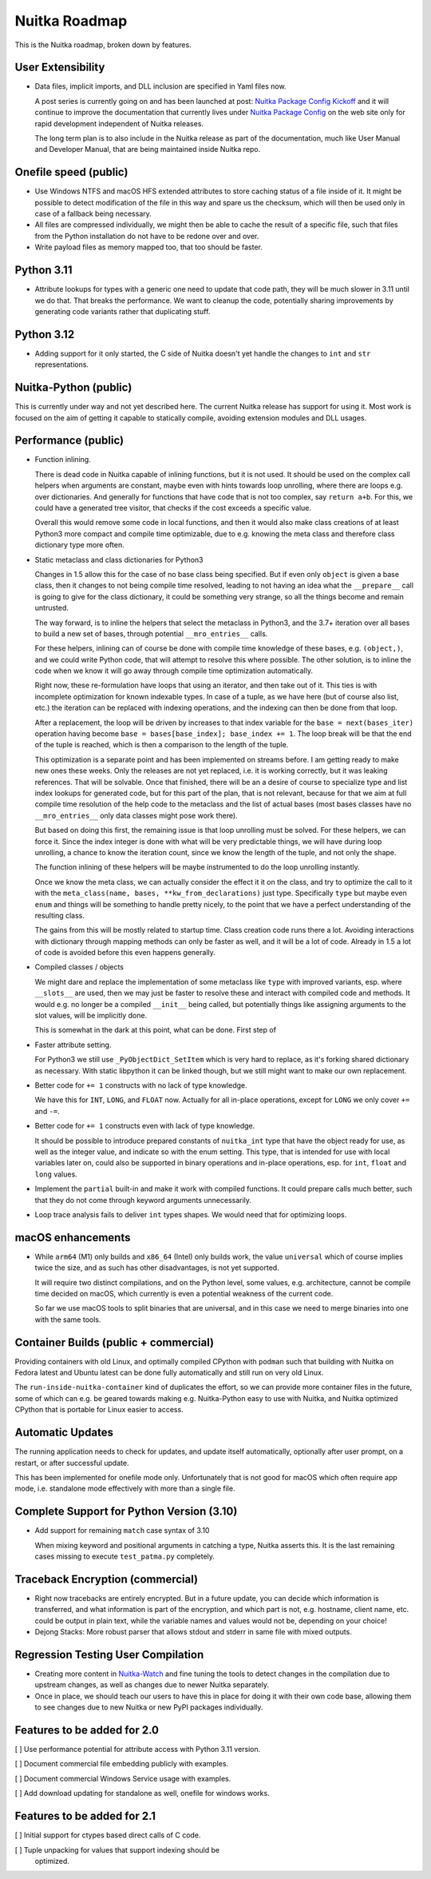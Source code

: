 ################
 Nuitka Roadmap
################

This is the Nuitka roadmap, broken down by features.

********************
 User Extensibility
********************

-  Data files, implicit imports, and DLL inclusion are specified in Yaml
   files now.

   A post series is currently going on and has been launched at post:
   `Nuitka Package Config Kickoff
   </posts/nuitka-package-config-kickoff.html>`__ and it will continue
   to improve the documentation that currently lives under `Nuitka
   Package Config </doc/nuitka-package-config.html>`__ on the web site
   only for rapid development independent of Nuitka releases.

   The long term plan is to also include in the Nuitka release as part
   of the documentation, much like User Manual and Developer Manual,
   that are being maintained inside Nuitka repo.

************************
 Onefile speed (public)
************************

-  Use Windows NTFS and macOS HFS extended attributes to store caching
   status of a file inside of it. It might be possible to detect
   modification of the file in this way and spare us the checksum, which
   will then be used only in case of a fallback being necessary.

-  All files are compressed individually, we might then be able to cache
   the result of a specific file, such that files from the Python
   installation do not have to be redone over and over.

-  Write payload files as memory mapped too, that too should be faster.

*************
 Python 3.11
*************

-  Attribute lookups for types with a generic one need to update that
   code path, they will be much slower in 3.11 until we do that. That
   breaks the performance. We want to cleanup the code, potentially
   sharing improvements by generating code variants rather that
   duplicating stuff.

*************
 Python 3.12
*************

-  Adding support for it only started, the C side of Nuitka doesn't yet
   handle the changes to ``int`` and ``str`` representations.

************************
 Nuitka-Python (public)
************************

This is currently under way and not yet described here. The current
Nuitka release has support for using it. Most work is focused on the aim
of getting it capable to statically compile, avoiding extension modules
and DLL usages.

**********************
 Performance (public)
**********************

-  Function inlining.

   There is dead code in Nuitka capable of inlining functions, but it is
   not used. It should be used on the complex call helpers when
   arguments are constant, maybe even with hints towards loop unrolling,
   where there are loops e.g. over dictionaries. And generally for
   functions that have code that is not too complex, say ``return a+b``.
   For this, we could have a generated tree visitor, that checks if the
   cost exceeds a specific value.

   Overall this would remove some code in local functions, and then it
   would also make class creations of at least Python3 more compact and
   compile time optimizable, due to e.g. knowing the meta class and
   therefore class dictionary type more often.

-  Static metaclass and class dictionaries for Python3

   Changes in 1.5 allow this for the case of no base class being
   specified. But if even only ``object`` is given a base class, then it
   changes to not being compile time resolved, leading to not having an
   idea what the ``__prepare__`` call is going to give for the class
   dictionary, it could be something very strange, so all the things
   become and remain untrusted.

   The way forward, is to inline the helpers that select the metaclass
   in Python3, and the 3.7+ iteration over all bases to build a new set
   of bases, through potential ``__mro_entries__`` calls.

   For these helpers, inlining can of course be done with compile time
   knowledge of these bases, e.g. ``(object,)``, and we could write
   Python code, that will attempt to resolve this where possible. The
   other solution, is to inline the code when we know it will go away
   through compile time optimization automatically.

   Right now, these re-formulation have loops that using an iterator,
   and then take out of it. This ties is with incomplete optimization
   for known indexable types. In case of a tuple, as we have here (but
   of course also list, etc.) the iteration can be replaced with
   indexing operations, and the indexing can then be done from that
   loop.

   After a replacement, the loop will be driven by increases to that
   index variable for the ``base = next(bases_iter)`` operation having
   become ``base = bases[base_index]; base_index += 1``. The loop break
   will be that the end of the tuple is reached, which is then a
   comparison to the length of the tuple.

   This optimization is a separate point and has been implemented on
   streams before. I am getting ready to make new ones these weeks. Only
   the releases are not yet replaced, i.e. it is working correctly, but
   it was leaking references. That will be solvable. Once that finished,
   there will be an a desire of course to specialize type and list index
   lookups for generated code, but for this part of the plan, that is
   not relevant, because for that we aim at full compile time resolution
   of the help code to the metaclass and the list of actual bases (most
   bases classes have no ``__mro_entries__`` only data classes might
   pose work there).

   But based on doing this first, the remaining issue is that loop
   unrolling must be solved. For these helpers, we can force it. Since
   the index integer is done with what will be very predictable things,
   we will have during loop unrolling, a chance to know the iteration
   count, since we know the length of the tuple, and not only the shape.

   The function inlining of these helpers will be maybe instrumented to
   do the loop unrolling instantly.

   Once we know the meta class, we can actually consider the effect it
   it on the class, and try to optimize the call to it with the
   ``meta_class(name, bases, **kw_from_declarations)`` just type.
   Specifically ``type`` but maybe even ``enum`` and things will be
   something to handle pretty nicely, to the point that we have a
   perfect understanding of the resulting class.

   The gains from this will be mostly related to startup time. Class
   creation code runs there a lot. Avoiding interactions with dictionary
   through mapping methods can only be faster as well, and it will be a
   lot of code. Already in 1.5 a lot of code is avoided before this even
   happens generally.

-  Compiled classes / objects

   We might dare and replace the implementation of some metaclass like
   ``type`` with improved variants, esp. where ``__slots__`` are used,
   then we may just be faster to resolve these and interact with
   compiled code and methods. It would e.g. no longer be a compiled
   ``__init__`` being called, but potentially things like assigning
   arguments to the slot values, will be implicitly done.

   This is somewhat in the dark at this point, what can be done. First
   step of

-  Faster attribute setting.

   For Python3 we still use ``_PyObjectDict_SetItem`` which is very hard
   to replace, as it's forking shared dictionary as necessary. With
   static libpython it can be linked though, but we still might want to
   make our own replacement.

-  Better code for ``+= 1`` constructs with no lack of type knowledge.

   We have this for ``INT``, ``LONG``, and ``FLOAT`` now. Actually for
   all in-place operations, except for ``LONG`` we only cover ``+=`` and
   ``-=``.

-  Better code for ``+= 1`` constructs even with lack of type knowledge.

   It should be possible to introduce prepared constants of
   ``nuitka_int`` type that have the object ready for use, as well as
   the integer value, and indicate so with the enum setting. This type,
   that is intended for use with local variables later on, could also be
   supported in binary operations and in-place operations, esp. for
   ``int``, ``float`` and ``long`` values.

-  Implement the ``partial`` built-in and make it work with compiled
   functions. It could prepare calls much better, such that they do not
   come through keyword arguments unnecessarily.

-  Loop trace analysis fails to deliver ``int`` types shapes. We would
   need that for optimizing loops.

********************
 macOS enhancements
********************

-  While ``arm64`` (M1) only builds and ``x86_64`` (Intel) only builds
   work, the value ``universal`` which of course implies twice the size,
   and as such has other disadvantages, is not yet supported.

   It will require two distinct compilations, and on the Python level,
   some values, e.g. architecture, cannot be compile time decided on
   macOS, which currently is even a potential weakness of the current
   code.

   So far we use macOS tools to split binaries that are universal, and
   in this case we need to merge binaries into one with the same tools.

****************************************
 Container Builds (public + commercial)
****************************************

Providing containers with old Linux, and optimally compiled CPython with
``podman`` such that building with Nuitka on Fedora latest and Ubuntu
latest can be done fully automatically and still run on very old Linux.

The ``run-inside-nuitka-container`` kind of duplicates the effort, so we
can provide more container files in the future, some of which can e.g.
be geared towards making e.g. Nuitka-Python easy to use with Nuitka, and
Nuitka optimized CPython that is portable for Linux easier to access.

*******************
 Automatic Updates
*******************

The running application needs to check for updates, and update itself
automatically, optionally after user prompt, on a restart, or after
successful update.

This has been implemented for onefile mode only. Unfortunately that is
not good for macOS which often require app mode, i.e. standalone mode
effectively with more than a single file.

********************************************
 Complete Support for Python Version (3.10)
********************************************

-  Add support for remaining ``match`` case syntax of 3.10

   When mixing keyword and positional arguments in catching a type,
   Nuitka asserts this. It is the last remaining cases missing to
   execute ``test_patma.py`` completely.

***********************************
 Traceback Encryption (commercial)
***********************************

-  Right now tracebacks are entirely encrypted. But in a future update,
   you can decide which information is transferred, and what information
   is part of the encryption, and which part is not, e.g. hostname,
   client name, etc. could be output in plain text, while the variable
   names and values would not be, depending on your choice!

-  Dejong Stacks: More robust parser that allows stdout and stderr in
   same file with mixed outputs.

*************************************
 Regression Testing User Compilation
*************************************

-  Creating more content in `Nuitka-Watch
   <https://github.com/Nuitka/Nuitka-Watch>`_ and fine tuning the tools
   to detect changes in the compilation due to upstream changes, as well
   as changes due to newer Nuitka separately.

-  Once in place, we should teach our users to have this in place for
   doing it with their own code base, allowing them to see changes due
   to new Nuitka or new PyPI packages individually.

******************************
 Features to be added for 2.0
******************************

[ ] Use performance potential for attribute access with Python 3.11
version.

[ ] Document commercial file embedding publicly with examples.

[ ] Document commercial Windows Service usage with examples.

[ ] Add download updating for standalone as well, onefile for windows
works.

******************************
 Features to be added for 2.1
******************************

[ ] Initial support for ctypes based direct calls of C code.

[ ] Tuple unpacking for values that support indexing should be
   optimized.
